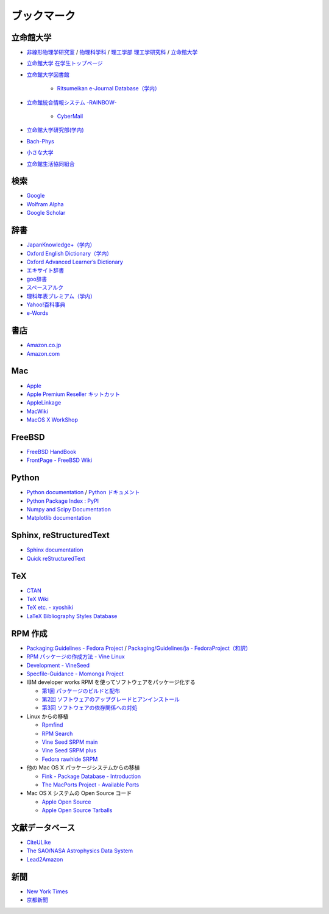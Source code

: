 ブックマーク
============

立命館大学
----------

- `非線形物理学研究室 <http://www.ike-dyn.ritsumei.ac.jp/>`_ /
  `物理科学科 <http://www.ritsumei.ac.jp/se/rp/physics/>`_ /
  `理工学部 <http://www.ritsumei.jp/se/index_j.html>`_
  `理工学研究科 <http://www.ritsumei.jp/gsse/index_j.html>`_ /
  `立命館大学 <http://www.ritsumei.jp/index_j.html>`_
- `立命館大学 在学生トップページ <http://www.ritsumei.jp/infostudents/index_j.html>`_
- `立命館大学図書館 <http://www.ritsumei.ac.jp/acd/mr/lib/>`_

   - `Ritsumeikan e-Journal Database（学内） <http://sfx.usaco.co.jp/rits/az>`_

- `立命館統合情報システム -RAINBOW- <http://www.ritsumei.ac.jp/acd/mr/i-system/>`_

   - `CyberMail <http://webmail.ritsumei.ac.jp/>`_

- `立命館大学研究部(学内)  <http://www.ritsumei.ac.jp/kenkyu/>`_
- `Bach-Phys <http://www.bach-phys.ritsumei.ac.jp/>`_
- `小さな大学 <http://www.bach-phys.ritsumei.ac.jp/small-college/>`_
- `立命館生活協同組合 <http://www.ritsco-op.jp/index.html>`_

検索
----

- `Google <http://www.google.co.jp/>`_
- `Wolfram Alpha <http://www.wolframalpha.com/>`_
- `Google Scholar <http://scholar.google.co.jp/>`_

辞書
----

- `JapanKnowledge+（学内） <http://www.jkn21.com/top/corpdisplay>`_
- `Oxford English Dictionary（学内） <http://www.oed.com/>`_
- `Oxford Advanced Learner’s Dictionary <http://oald8.oxfordlearnersdictionaries.com/?cc-global>`_
- `エキサイト辞書 <http://www.excite.co.jp/dictionary/>`_
- `goo辞書 <http://dictionary.goo.ne.jp/>`_
- `スペースアルク <http://www.alc.co.jp/>`_
- `理科年表プレミアム（学内） <http://www.rikanenpyo.jp/member/?module-Member&action-Login>`_
- `Yahoo!百科事典 <http://100.yahoo.co.jp/>`_
- `e-Words <http://e-words.jp/>`_

書店
----

- `Amazon.co.jp <http://www.amazon.co.jp/>`_
- `Amazon.com <http://www.amazon.com/>`_

Mac
---

- `Apple <http://www.apple.com/jp/>`_
- `Apple Premium Reseller キットカット <http://www.kitcut.co.jp/>`_
- `AppleLinkage <http://www.applelinkage.com/>`_
- `MacWiki <http://macwiki.sourceforge.jp/wiki/index.php/%E3%83%A1%E3%82%A4%E3%83%B3%E3%83%9A%E3%83%BC%E3%82%B8>`_
- `MacOS X WorkShop <http://www.bach-phys.ritsumei.ac.jp/OSXWS/>`_

FreeBSD
-------

- `FreeBSD HandBook <http://www.freebsd.org/doc/handbook/>`_
- `FrontPage - FreeBSD Wiki <http://wiki.freebsd.org/>`_

Python
------

- `Python documentation <http://docs.python.org/>`_ / `Python ドキュメント <http://www.python.jp/doc/release/>`_
- `Python Package Index : PyPI <http://pypi.python.org/pypi>`_
- `Numpy and Scipy Documentation <http://docs.scipy.org/doc/>`_
- `Matplotlib documentation <http://matplotlib.sourceforge.net/contents.html>`_

Sphinx, reStructuredText
------------------------

- `Sphinx documentation <http://sphinx.pocoo.org/>`_
- `Quick reStructuredText <http://docutils.sourceforge.net/docs/user/rst/quickref.html>`_

TeX
---

- `CTAN <http://ctan.org/>`_
- `TeX Wiki <http://oku.edu.mie-u.ac.jp/~okumura/texwiki/>`_
- `TeX etc. - xyoshiki <http://homepage.mac.com/xyoshiki/texindex.html>`_
- `LaTeX Bibliography Styles Database <http://bst.maururu.net/>`_

RPM 作成
--------

- `Packaging:Guidelines - Fedora Project <http://fedoraproject.org/wiki/PackagingGuidelines>`_ /
  `Packaging/Guidelines/ja - FedoraProject（和訳） <http://fedoraproject.org/wiki/Packaging/Guidelines/ja>`_
- `RPM パッケージの作成方法 - Vine Linux <http://vinelinux.org/docs/vine5/manuals/making-rpm.html>`_
- `Development - VineSeed <http://trac.vinelinux.org/wiki/Development>`_
- `Specfile-Guidance - Momonga Project <http://www.momonga-linux.org/docs/Specfile-Guidance/ja/>`_
-  IBM developer works RPM を使ってソフトウェアをパッケージ化する

   - `第1回 パッケージのビルドと配布 <http://www.ibm.com/developerworks/jp/linux/library/l-rpm1/>`_
   - `第2回 ソフトウェアのアップグレードとアンインストール <http://www.ibm.com/developerworks/jp/linux/library/l-rpm2/>`_
   - `第3回 ソフトウェアの依存関係への対処 <http://www.ibm.com/developerworks/jp/linux/library/l-rpm3/>`_

-  Linux からの移植

   - `Rpmfind <http://www.rpmfind.net/>`_
   - `RPM Search <http://rpm.pbone.net/>`_
   - `Vine Seed SRPM main <http://ftp.vinelinux.org/pub/Vine/VineSeed/SRPMS.main/>`_
   - `Vine Seed SRPM plus <http://ftp.vinelinux.org/pub/Vine/VineSeed/SRPMS.plus/>`_
   - `Fedora rawhide SRPM <http://dl.fedoraproject.org/pub/fedora/linux/development/rawhide/source/SRPMS/>`_

-  他の Mac OS X パッケージシステムからの移植

   - `Fink - Package Database - Introduction <http://pdb.finkproject.org/pdb/index.php>`_
   - `The MacPorts Project - Available Ports <http://www.macports.org/ports.php>`_

-  Mac OS X システムの Open Source コード

   - `Apple Open Source <http://opensource.apple.com/>`_
   - `Apple Open Source Tarballs <http://opensource.apple.com/tarballs/>`_

文献データベース
----------------

- `CiteULike <http://www.citeulike.org/>`_
- `The SAO/NASA Astrophysics Data System <http://adswww.harvard.edu/>`_
- `Lead2Amazon <http://lead.to/amazon/jp/>`_

新聞
----

- `New York Times <http://www.nytimes.com/>`_
- `京都新聞 <http://www.kyoto-np.co.jp/>`_

